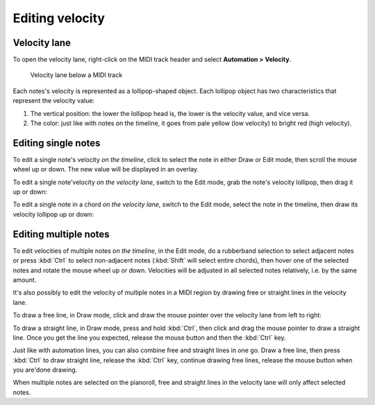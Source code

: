 .. _editing_velocity:

Editing velocity
================

Velocity lane
-------------

To open the velocity lane, right-click on the MIDI track header and
select **Automation > Velocity**.

.. figure:: images/velocity-lane.png
   :alt: Velocity lane below a MIDI track
   :width: 75.0%

   Velocity lane below a MIDI track

Each notes's velocity is represented as a lollipop-shaped object. Each
lollipop object has two characteristics that represent the velocity
value:

#. The vertical position: the lower the lollipop head is, the lower is
   the velocity value, and vice versa.
#. The color: just like with notes on the timeline, it goes from pale
   yellow (low velocity) to bright red (high velocity).

Editing single notes
--------------------

To edit a single note's velocity *on the timeline*, click to select the
note in either Draw or Edit mode, then scroll the mouse wheel up or
down. The new value will be displayed in an overlay.

.. video:: videos/midi-velocity-timeline-edit-single-note.mp4
   :width: 100%

To edit a single note'velocity *on the velocity lane*, switch to the
Edit mode, grab the note's velocity lollipop, then drag it up or down:

.. video:: videos/midi-velocity-lane-edit-single-note.mp4
   :width: 100%

To edit a single note in a chord *on the velocity lane*, switch to the
Edit mode, select the note in the timeline, then draw its velocity
lollipop up or down:

.. video:: videos/midi-velocity-lane-edit-note-in-chord.mp4
   :width: 100%

Editing multiple notes
----------------------

To edit velocities of multiple notes *on the timeline*, in the Edit
mode, do a rubberband selection to select adjacent notes or press
:kbd:`Ctrl` to select non-adjacent notes (:kbd:`Shift` will select
entire chords), then hover one of the selected notes and rotate the
mouse wheel up or down. Velocities will be adjusted in all selected
notes relatively, i.e. by the same amount.

.. video:: videos/midi-velocity-timeline-edit-multiple-notes.mp4
   :width: 100%

It's also possibly to edit the velocity of multiple notes in a MIDI
region by drawing free or straight lines in the velocity lane.

To draw a free line, in Draw mode, click and draw the mouse pointer over
the velocity lane from left to right:

.. video:: videos/midi-velocity-lane-draw-freely.mp4
   :width: 100%

To draw a straight line, in Draw mode, press and hold :kbd:`Ctrl`, then
click and drag the mouse pointer to draw a straight line. Once you get
the line you expected, release the mouse button and then the :kbd:`Ctrl`
key.

.. video:: videos/midi-velocity-lane-draw-straight-iines.mp4
   :width: 100%

Just like with automation lines, you can also combine free and straight
lines in one go. Draw a free line, then press :kbd:`Ctrl` to draw
straight line, release the :kbd:`Ctrl` key, continue drawing free lines,
release the mouse button when you are'done drawing.

When multiple notes are selected on the pianoroll, free and straight
lines in the velocity lane will only affect selected notes.
